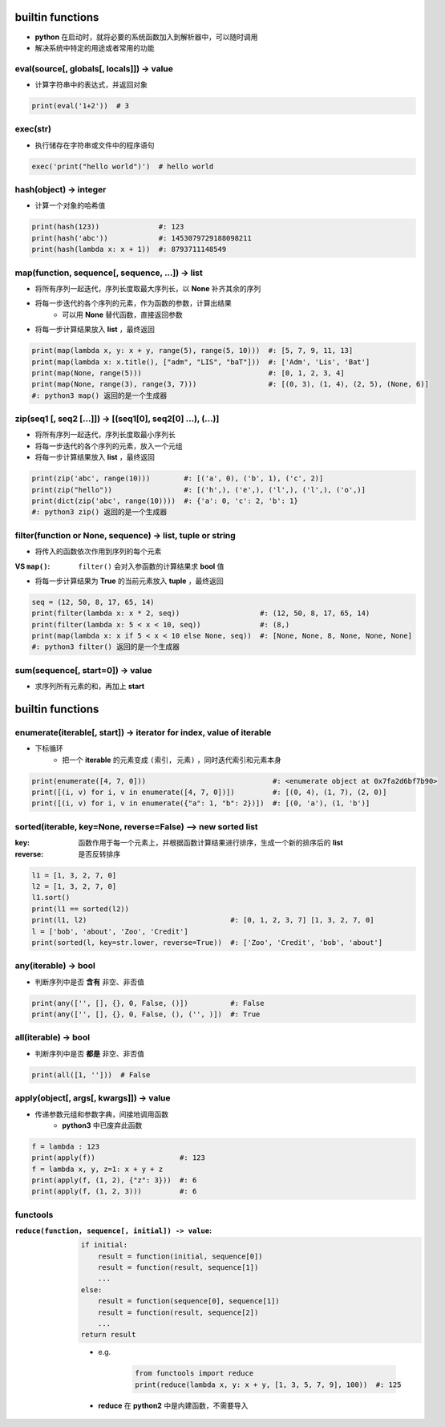 builtin functions
==================
- **python** 在启动时，就将必要的系统函数加入到解析器中，可以随时调用
- 解决系统中特定的用途或者常用的功能


eval(source[, globals[, locals]]) -> value
-------------------------------------------
- 计算字符串中的表达式，并返回对象
.. code-block:: python

    print(eval('1+2'))  # 3


exec(str)
----------
- 执行储存在字符串或文件中的程序语句
.. code-block:: python

    exec('print("hello world")')  # hello world


hash(object) -> integer
------------------------
- 计算一个对象的哈希值
.. code-block:: python

    print(hash(123))              #: 123
    print(hash('abc'))            #: 1453079729188098211
    print(hash(lambda x: x + 1))  #: 8793711148549


map(function, sequence[, sequence, ...]) -> list
-------------------------------------------------
- 将所有序列一起迭代，序列长度取最大序列长，以 **None** 补齐其余的序列
- 将每一步迭代的各个序列的元素，作为函数的参数，计算出结果
    - 可以用 **None** 替代函数，直接返回参数
- 将每一步计算结果放入 **list** ，最终返回
.. code-block:: python

    print(map(lambda x, y: x + y, range(5), range(5, 10)))  #: [5, 7, 9, 11, 13]
    print(map(lambda x: x.title(), ["adm", "LIS", "baT"]))  #: ['Adm', 'Lis', 'Bat']
    print(map(None, range(5)))                              #: [0, 1, 2, 3, 4]
    print(map(None, range(3), range(3, 7)))                 #: [(0, 3), (1, 4), (2, 5), (None, 6)]
    #: python3 map() 返回的是一个生成器


zip(seq1 [, seq2 [...]]) -> [(seq1[0], seq2[0] ...), (...)]
------------------------------------------------------------
- 将所有序列一起迭代，序列长度取最小序列长
- 将每一步迭代的各个序列的元素，放入一个元组
- 将每一步计算结果放入 **list** ，最终返回
.. code-block:: python

    print(zip('abc', range(10)))        #: [('a', 0), ('b', 1), ('c', 2)]
    print(zip("hello"))                 #: [('h',), ('e',), ('l',), ('l',), ('o',)]
    print(dict(zip('abc', range(10))))  #: {'a': 0, 'c': 2, 'b': 1}
    #: python3 zip() 返回的是一个生成器


filter(function or None, sequence) -> list, tuple or string
------------------------------------------------------------
- 将传入的函数依次作用到序列的每个元素

:VS ``map()``: ``filter()`` 会对入参函数的计算结果求 **bool** 值

- 将每一步计算结果为 **True** 的当前元素放入 **tuple** ，最终返回
.. code-block:: python

    seq = (12, 50, 8, 17, 65, 14)
    print(filter(lambda x: x * 2, seq))                   #: (12, 50, 8, 17, 65, 14)
    print(filter(lambda x: 5 < x < 10, seq))              #: (8,)
    print(map(lambda x: x if 5 < x < 10 else None, seq))  #: [None, None, 8, None, None, None]
    #: python3 filter() 返回的是一个生成器


sum(sequence[, start=0]) -> value
----------------------------------
- 求序列所有元素的和，再加上 **start**
.. code-block:: python
    l = [1, 3, 5, 7, 9]
    print(sum(l))       # 25
    print(sum(l, 10))   # 35
    print(sum([], 10))  # 10


builtin functions
==================


enumerate(iterable[, start]) -> iterator for index, value of iterable
----------------------------------------------------------------------
- 下标循环
    - 把一个 **iterable** 的元素变成 ``(索引, 元素)`` ，同时迭代索引和元素本身
.. code-block:: python

    print(enumerate([4, 7, 0]))                              #: <enumerate object at 0x7fa2d6bf7b90>
    print([(i, v) for i, v in enumerate([4, 7, 0])])         #: [(0, 4), (1, 7), (2, 0)]
    print([(i, v) for i, v in enumerate({"a": 1, "b": 2})])  #: [(0, 'a'), (1, 'b')]


sorted(iterable, key=None, reverse=False) --> new sorted list
--------------------------------------------------------------

:key: 函数作用于每一个元素上，并根据函数计算结果进行排序，生成一个新的排序后的 **list**
:reverse: 是否反转排序
.. code-block:: python

    l1 = [1, 3, 2, 7, 0]
    l2 = [1, 3, 2, 7, 0]
    l1.sort()
    print(l1 == sorted(l2))
    print(l1, l2)                                  #: [0, 1, 2, 3, 7] [1, 3, 2, 7, 0]
    l = ['bob', 'about', 'Zoo', 'Credit']
    print(sorted(l, key=str.lower, reverse=True))  #: ['Zoo', 'Credit', 'bob', 'about']


any(iterable) -> bool
----------------------
- 判断序列中是否 **含有** 非空、非否值
.. code-block:: python

    print(any(['', [], {}, 0, False, ()])          #: False
    print(any(['', [], {}, 0, False, (), ('', )])  #: True


all(iterable) -> bool
----------------------
- 判断序列中是否 **都是** 非空、非否值
.. code-block:: python

    print(all([1, '']))  # False


apply(object[, args[, kwargs]]) -> value
-----------------------------------------
- 传递参数元组和参数字典，间接地调用函数
    - **python3** 中已废弃此函数
.. code-block:: python

    f = lambda : 123
    print(apply(f))                    #: 123
    f = lambda x, y, z=1: x + y + z
    print(apply(f, (1, 2), {"z": 3}))  #: 6
    print(apply(f, (1, 2, 3)))         #: 6


functools
----------

:``reduce(function, sequence[, initial]) -> value``:
    .. code-block:: python

        if initial:
            result = function(initial, sequence[0])
            result = function(result, sequence[1])
            ...
        else:
            result = function(sequence[0], sequence[1])
            result = function(result, sequence[2])
            ...
        return result
    - e.g.

        .. code-block:: python

            from functools import reduce
            print(reduce(lambda x, y: x + y, [1, 3, 5, 7, 9], 100))  #: 125
    - **reduce** 在 **python2** 中是内建函数，不需要导入
